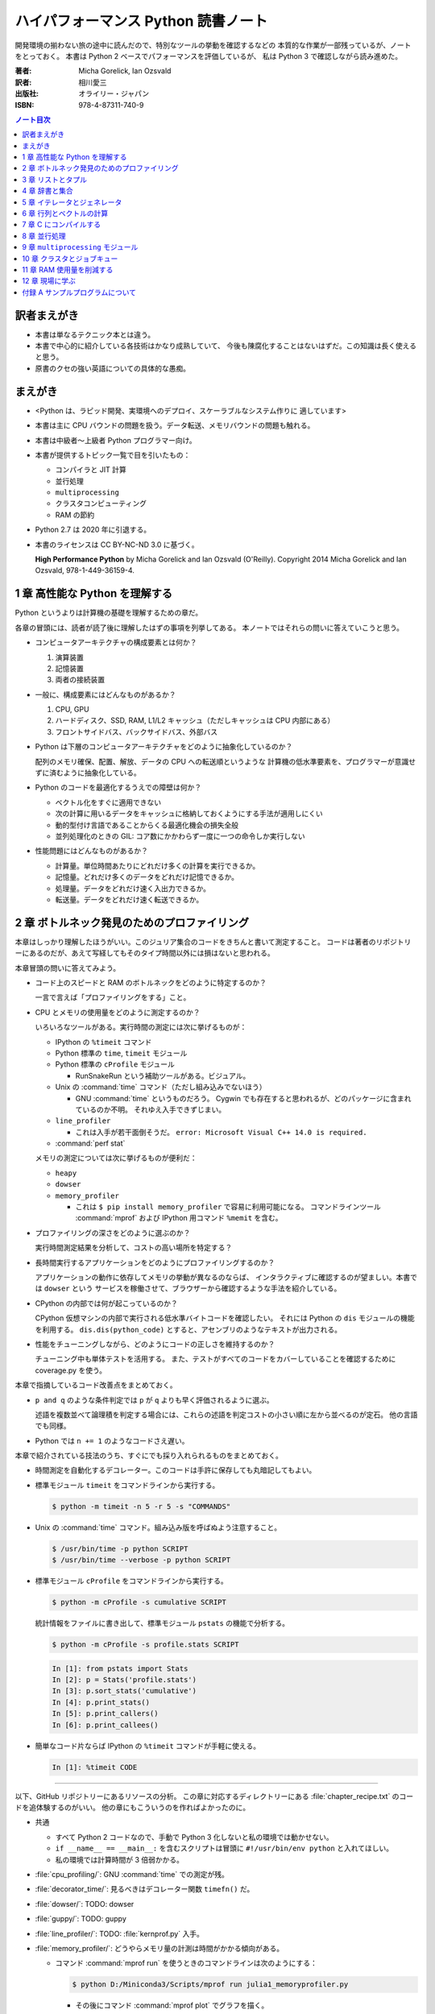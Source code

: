 ======================================================================
ハイパフォーマンス Python 読書ノート
======================================================================
開発環境の揃わない旅の途中に読んだので、特別なツールの挙動を確認するなどの
本質的な作業が一部残っているが、ノートをとっておく。
本書は Python 2 ベースでパフォーマンスを評価しているが、
私は Python 3 で確認しながら読み進めた。

:著者: Micha Gorelick, Ian Ozsvald
:訳者: 相川愛三
:出版社: オライリー・ジャパン
:ISBN: 978-4-87311-740-9

.. :関連 URL: `あり <>`__

.. contents:: ノート目次

訳者まえがき
======================================================================
* 本書は単なるテクニック本とは違う。

* 本書で中心的に紹介している各技術はかなり成熟していて、
  今後も陳腐化することはないはずだ。この知識は長く使えると思う。

* 原書のクセの強い英語についての具体的な愚痴。

まえがき
======================================================================
* <Python は、ラピッド開発、実環境へのデプロイ、スケーラブルなシステム作りに
  適しています>
* 本書は主に CPU バウンドの問題を扱う。データ転送、メモリバウンドの問題も触れる。
* 本書は中級者～上級者 Python プログラマー向け。
* 本書が提供するトピック一覧で目を引いたもの：

  * コンパイラと JIT 計算
  * 並行処理
  * ``multiprocessing``
  * クラスタコンピューティング
  * RAM の節約

* Python 2.7 は 2020 年に引退する。
* 本書のライセンスは CC BY-NC-ND 3.0 に基づく。

  **High Performance Python** by Micha Gorelick and Ian Ozsvald (O'Reilly).
  Copyright 2014 Micha Gorelick and Ian Ozsvald, 978-1-449-36159-4.

1 章 高性能な Python を理解する
======================================================================
Python というよりは計算機の基礎を理解するための章だ。

各章の冒頭には、読者が読了後に理解したはずの事項を列挙してある。
本ノートではそれらの問いに答えていこうと思う。

* コンピュータアーキテクチャの構成要素とは何か？

  1) 演算装置
  2) 記憶装置
  3) 両者の接続装置

* 一般に、構成要素にはどんなものがあるか？

  1) CPU, GPU
  2) ハードディスク、SSD, RAM, L1/L2 キャッシュ（ただしキャッシュは CPU 内部にある）
  3) フロントサイドバス、バックサイドバス、外部バス

* Python は下層のコンピュータアーキテクチャをどのように抽象化しているのか？

  配列のメモリ確保、配置、解放、データの CPU への転送順というような
  計算機の低水準要素を、プログラマーが意識せずに済むように抽象化している。

* Python のコードを最適化するうえでの障壁は何か？

  * ベクトル化をすぐに適用できない
  * 次の計算に用いるデータをキャッシュに格納しておくようにする手法が適用しにくい
  * 動的型付け言語であることからくる最適化機会の損失全般
  * 並列処理化のときの GIL: コア数にかかわらず一度に一つの命令しか実行しない

* 性能問題にはどんなものがあるか？

  * 計算量。単位時間あたりにどれだけ多くの計算を実行できるか。
  * 記憶量。どれだけ多くのデータをどれだけ記憶できるか。
  * 処理量。データをどれだけ速く入出力できるか。
  * 転送量。データをどれだけ速く転送できるか。

2 章 ボトルネック発見のためのプロファイリング
======================================================================
本章はしっかり理解したほうがいい。このジュリア集合のコードをきちんと書いて測定すること。
コードは著者のリポジトリーにあるのだが、あえて写経してもそのタイプ時間以外には損はないと思われる。

本章冒頭の問いに答えてみよう。

* コード上のスピードと RAM のボトルネックをどのように特定するのか？

  一言で言えば「プロファイリングをする」こと。

* CPU とメモリの使用量をどのように測定するのか？

  いろいろなツールがある。実行時間の測定には次に挙げるものが：

  * IPython の ``%timeit`` コマンド
  * Python 標準の ``time``, ``timeit`` モジュール
  * Python 標準の ``cProfile`` モジュール

    * RunSnakeRun という補助ツールがある。ビジュアル。

  * Unix の :command:`time` コマンド（ただし組み込みでないほう）

    * GNU :command:`time` というものだろう。
      Cygwin でも存在すると思われるが、どのパッケージに含まれているのか不明。
      それゆえ入手できずじまい。

  * ``line_profiler``

    * これは入手が若干面倒そうだ。
      ``error: Microsoft Visual C++ 14.0 is required.`` 

  * :command:`perf stat`

  メモリの測定については次に挙げるものが便利だ：

  * ``heapy``
  * ``dowser``
  * ``memory_profiler``

    * これは ``$ pip install memory_profiler`` で容易に利用可能になる。
      コマンドラインツール :command:`mprof` および
      IPython 用コマンド ``%memit`` を含む。

* プロファイリングの深さをどのように選ぶのか？

  実行時間測定結果を分析して、コストの高い場所を特定する？

* 長時間実行するアプリケーションをどのようにプロファイリングするのか？

  アプリケーションの動作に依存してメモリの挙動が異なるのならば、
  インタラクティブに確認するのが望ましい。本書では ``dowser`` という
  サービスを稼働させて、ブラウザーから確認するような手法を紹介している。

* CPython の内部では何が起こっているのか？

  CPython 仮想マシンの内部で実行される低水準バイトコードを確認したい。
  それには Python の ``dis`` モジュールの機能を利用する。
  ``dis.dis(python_code)`` とすると、アセンブリのようなテキストが出力される。

* 性能をチューニングしながら、どのようにコードの正しさを維持するのか？

  チューニング中も単体テストを活用する。
  また、テストがすべてのコードをカバーしていることを確認するために
  coverage.py を使う。

本章で指摘しているコード改善点をまとめておく。

* ``p and q`` のような条件判定では ``p`` が ``q`` よりも早く評価されるように選ぶ。

  述語を複数並べて論理積を判定する場合には、これらの述語を判定コストの小さい順に左から並べるのが定石。
  他の言語でも同様。

* Python では ``n += 1`` のようなコードさえ遅い。

本章で紹介されている技法のうち、すぐにでも採り入れられるものをまとめておく。

* 時間測定を自動化するデコレーター。このコードは手許に保存しても丸暗記してもよい。
* 標準モジュール ``timeit`` をコマンドラインから実行する。

  .. code:: shell

     $ python -m timeit -n 5 -r 5 -s "COMMANDS"

* Unix の :command:`time` コマンド。組み込み版を呼ばぬよう注意すること。

  .. code:: shell

     $ /usr/bin/time -p python SCRIPT
     $ /usr/bin/time --verbose -p python SCRIPT

* 標準モジュール ``cProfile`` をコマンドラインから実行する。

  .. code:: shell

     $ python -m cProfile -s cumulative SCRIPT

  統計情報をファイルに書き出して、標準モジュール ``pstats`` の機能で分析する。

  .. code:: shell

     $ python -m cProfile -s profile.stats SCRIPT

  .. code:: ipython

     In [1]: from pstats import Stats
     In [2]: p = Stats('profile.stats')
     In [3]: p.sort_stats('cumulative')
     In [4]: p.print_stats()
     In [5]: p.print_callers()
     In [6]: p.print_callees()

* 簡単なコード片ならば IPython の ``%timeit`` コマンドが手軽に使える。

  .. code:: ipython

     In [1]: %timeit CODE

----

以下、GitHub リポジトリーにあるリソースの分析。
この章に対応するディレクトリーにある :file:`chapter_recipe.txt` のコードを追体験するのがいい。
他の章にもこういうのを作ればよかったのに。

* 共通

  * すべて Python 2 コードなので、手動で Python 3 化しないと私の環境では動かせない。
  * ``if __name__ == __main__:`` を含むスクリプトは冒頭に ``#!/usr/bin/env python`` と入れてほしい。
  * 私の環境では計算時間が 3 倍弱かかる。

* :file:`cpu_profiling/`: GNU :command:`time` での測定が残。
* :file:`decorator_time/`: 見るべきはデコレーター関数 ``timefn()`` だ。
* :file:`dowser/`: TODO: dowser
* :file:`guppy/`: TODO: guppy
* :file:`line_profiler/`: TODO: :file:`kernprof.py` 入手。
* :file:`memory_profiler/`: どうやらメモリ量の計測は時間がかかる傾向がある。

  * コマンド :command:`mprof run` を使うときのコマンドラインは次のようにする：

    .. code:: shell

       $ python D:/Miniconda3/Scripts/mprof run julia1_memoryprofiler.py

    * その後にコマンド :command:`mprof plot` でグラフを描く。

* :file:`noop_profile_decorator/`: 本文の何もしない ``@profile`` デコレーターの記述を参照。
* :file:`visualise_nonconvergence/`: このプロットはダメだ。
  コードをいじって点列がほんとうに発散することを見るといい。

3 章 リストとタプル
======================================================================
本章は「小手先のテクニック」に属する。
この本に手が伸びるプログラマーならば、ここに述べられていることはすでに理解しているはず。

本章冒頭の問いに答えてみよう。

* リストとタプルの長所は？

  どちらもデータ構造としては配列であるので、その長所を有する。

  格納要素へのランダムアクセスが可能であること。つまり特定位置にある要素へ定数時間でアクセスできる。

* リストとタプルの探索の計算オーダーは？

  どちらも線形時間だ。ただしソート済みならば二分探索による対数時間。

* その計算オーダーの理由は？

  線形時間である理由は、格納要素が単純に配列されているから
  もっとも単純な探索アルゴリズムである線形探索しか使えないことによる。

* リストとタプルの違いは？

  前者は動的であり、後者は静的であると表現できる。
  特に mutable という視点で見ると両者の違いが区別がつく。
  タプルはいったん生成するとその時点で内容が固定化されるので、
  メモリもそれ以上消費しない。

* リストに追加するときの動作は？

  C++ 標準の ``std::vector`` のそれと同じ議論が成り立つ。
  メモリの再確保および格納要素（参照型だが）のコピーという高価な処理が発生する。
  本書の図 3-3 は頭に叩き込んでおく（細かいサイズは覚えなくていい）。

* リストとタプルを使うのが適当なときは？

  * リストは構成が変更されるときに用いる。
    「プログラミング言語」だの「ある人物の身体測定値各種」だの、
    内容が常に更新されていたり、値が追加される可能性が高いものを表現するのに向いている。

  * タプルはそうでないときに用いる。
    データが変化しない「素数の最初の n 個」だの「ある人物の誕生日および生誕地」だのを
    表現するのに向いている。

----

以下、GitHub リポジトリーにあるリソースの分析。

* 本編とは関係ない感想だが :command:`2to3` は ``range(...)`` を ``list(range(...))`` に変換する。
* :file:`binary_search.py`: 二分検索のアルゴリズム実装例。C++ の ``std::upper_bound()`` 風。
* :file:`binary_vs_linear.py`: 線形検索アルゴリズム実装例とその時間測定コード。

  * ソート済みのものをソートすることに注意したい。

* :file:`bisect_example.py`: ``bisect.insort()`` および ``bisect.bisect_left()`` の使用例。
* :file:`linear_search.py`: 線形検索アルゴリズム実装例とその時間測定コード。
  明らかに二分検索より遅いことが体感でわかる。PC のファンもうるさくなる。

4 章 辞書と集合
======================================================================
本章は「小手先のテクニック」に属する。

本章冒頭の問いに答えてみよう。

* 辞書と集合の長所は？

  * 探索のコストが定数時間
  * 挿入のコストが定数時間

* 辞書と集合の共通点は？

  参照可能で他と重複しない要素を格納するオブジェクトであること。
  参照に用いるオブジェクト（キー）の型がハッシュ可能なデータ型であること。

* 辞書を使うときのオーバーヘッドは？

  ハッシュ値の衝突時に発生する新しい格納位置を決定する計算。

* 辞書の性能を向上させる方法は？

  * ハッシュの取りうる値の範囲を広げて、プローブ計算の発生を抑制する。
  * ハッシュ関数のエントロピーを大きくする。

* Python が名前空間を管理するためにどのように辞書を使っているか？

  1) ローカル変数を ``locals()`` を検索する。
  2) そこになければ ``globals()`` を検索する。
  3) そこにもなければ ``__builtin__.locals()`` を検索する。

以下雑感など。

* ある型が **ハッシュ可能** であるとは、次のものを実装している型であるときをいう：

  1) ``__hash__`` と
  2) ``__eq__`` または ``__cmp__`` のいずれか一方（または両方）

* ところで Python の辞書と集合は C++ での ``std::hash_map`` と ``std::hash_set`` に
  それぞれ相当するのだろうか。

* ハッシュ関数のエントロピーの式中の確率 :math:`p(i)` の意味がわからない。
  ハッシュ値が :math:`i` になる確率といっているが、ハッシュ値全体の集合がわからないと。

  いずれにせよ、この :math:`S` の値を最大にする確率関数を導くハッシュ関数を
  **理想ハッシュ関数** という。

----

以下、GitHub リポジトリーにあるリソースの分析。

* :file:`custom_vs_default_hash.py`:
  自作 Point クラスにどのようにハッシュ関数を実装すべきかを示すスクリプト。
  上のノート参照。

* :file:`dict_probing.py`: ハッシュの基礎理論を説明するためのスクリプト。

  * 関数 ``sample_probe`` 内の ``format`` が動かないかもしれない。
    ForceHash オブジェクトを ``{: >10}`` に渡せないようだ？
    この右揃え指定を外すと出力できる：

    .. code-block:: text

       First 10 samples for hash 0b00000111: [7, 3, 0, 1, 6, 7, 4, 5, 2, 3]
       First 10 samples for hash 0b11100111: [7, 3, 7, 4, 5, 2, 3, 0, 1, 6]
       First 10 samples for hash 0b01110111: [7, 3, 3, 0, 1, 6, 7, 4, 5, 2]
       First 10 samples for hash 0b01110001: [1, 7, 7, 4, 5, 2, 3, 0, 1, 6]
       First 10 samples for hash 0b01110000: [0, 1, 1, 6, 7, 4, 5, 2, 3, 0]

* :file:`naive_hash_function.py`: 粗雑なハッシュ関数実装例。
* :file:`namespace.py`: インポートされた関数の呼び出し効率について。

  .. code:: ipython

     In [45]: import namespace

     In [47]: %timeit namespace.test1(123456)
     975 ns ± 5.18 ns per loop (mean ± std. dev. of 7 runs, 1000000 loops each)

     In [48]: %timeit namespace.test2(123456)
     828 ns ± 3.38 ns per loop (mean ± std. dev. of 7 runs, 1000000 loops each)

     In [49]: %timeit namespace.test3(123456)
     856 ns ± 2.58 ns per loop (mean ± std. dev. of 7 runs, 1000000 loops each)

* :file:`namespace_loop.py`: 上と同様。

  .. code:: ipython

     In [50]: import namespace_loop

     In [51]: %timeit namespace_loop.tight_loop_slow(10000)
     5.67 ms ± 38.7 μs per loop (mean ± std. dev. of 7 runs, 100 loops each)

     In [52]: %timeit namespace_loop.tight_loop_fast(10000)
     5.34 ms ± 35 μs per loop (mean ± std. dev. of 7 runs, 100 loops each)

* :file:`timing_hash_function.py`: アルファベット二文字からなる全文字列の集合から
  特定の文字列を検索する。ただしハッシュ関数を二通り定義し、それぞれの検索効率を計測する。

* :file:`unique_lookup.py`: 電話番号検索のリスト対集合。本文の記述参照。

5 章 イテレータとジェネレータ
======================================================================
本章は「小手先のテクニック」に属する。

本章冒頭の問いに答えてみよう。

* ジェネレータを使うと、どのようにメモリを節約できるか？

  ジェネレータを使わないとすると、リストや辞書型のオブジェクトが別に必要になる。
  そのときは、リスト自身の生成や要素を保持するのに必要となるメモリの確保が発生する。

* ジェネレータを使うべき場面はどんなときか？

  1) メモリに乗り切らないようなデータを反復するときなど。
  2) データ生成とデータ処理を切り分けるときなど（前者をジェネレータが担当する）。

* 複雑なジェネレータの処理を定義するために、どのように ``itertools`` を使うのか？

  与えられた問題を解決するのに役立つ関数を ``itertools`` から見つけて、
  場合によっては関数を複数組み合わせてジェネレータを定義する。

* 遅延評価が便利な場面と、そうでないときはいつか？

  遅延評価では、明示的に要求された計算のみが実行される傾向がある。
  つまり、不必要な計算が実行されないことが期待できる。

  そうでないとき：ワンパス or オンライン処理

----

以下雑感。

* オンライン平均アルゴリズムは知らなかった。
  ここでは標準偏差を求めて、データ中の最大値が値 :math:`\mu + 3 \sigma` を超えるデータがあれば
  その日のデータを異常とみなすという応用だ。

* Python 3 では使えないコードがあるので、読者は内包表記に直したい：

  * ``ifilter(None, X)`` は ``(x for x in X if x)`` の意。
  * ``imap(check_anomaly, data_day)`` は ``(check_anomaly(x) for x in data_day)`` の意。

  とにかくジェネレーターを駆使して遅延評価に持ち込めていればよい。

----

以下、GitHub リポジトリーにあるリソースの分析。

* :file:`fibonacci.py`: ある値以下の Fibonacci 数を勘定する実装が 3 個ある。
  これまでの知識をもって計測するといい。

  .. code:: ipython

     In [63]: %timeit fibonacci.fibonacci_naive()
     8.64 μs ± 23 ns per loop (mean ± std. dev. of 7 runs, 100000 loops each)

     In [64]: %timeit fibonacci.fibonacci_generator()
     13.4 μs ± 48.4 ns per loop (mean ± std. dev. of 7 runs, 100000 loops each)

     In [65]: %timeit fibonacci.fibonacci_succinct()
     17.7 ms ± 44.4 μs per loop (mean ± std. dev. of 7 runs, 100 loops each)

* :file:`iter_vs_list_comprehension.py`

  * スクリプト名とは裏腹に、内包表記リストに対する比較対象はジェネレーターであるように見える。
  * ``memory_profiler`` が利用可能になったので、イテレーターと内包表記の比較結果を記す。
    数値出力周りのコードを一部改変した：

    .. code:: shell

       $ python iter_vs_list_comprehension.py
       divisible_by_three_list with 10,000,000 entries took 2.903 seconds and used 126.980 MB
       divisible_by_three_iterator with 10,000,000 entries took 2.994 seconds and used 0.000 MB

    ただし、実際の実行時間は上記出力値よりもずっと長い。

  * 特に、関数 ``timeit.timeit`` の使い方と ``memory_profiler.memory_usage`` の使い方を見ておくこと。

* :file:`lazy_data_analysis.py`

  * 本書とは無関係だが、バージョンがわからないが私のところの :command:`2to3` が
    ``from itertools import (count, groupby, ifilter, imap, islice)`` を完全に見逃す。

  * :file:`lazy_data_analysis.py` を実行すると浮動小数点数と ``None`` との比較が発生するらしく、
    実行時に TypeError が送出する。コードを見たら関数 ``check_anomaly`` の仮引数名が
    ``xxx_todo_changeme`` だった……。

 *  関数 ``rolling_window_grouper`` で OSError が送出するという
    バグがあって結局プログラムが異常終了するしかない。
    これは ``datetime.datetime.fromtimestamp()`` に変な値を渡すときの
    C の ``localtime()`` か ``gmtime()`` がエラー終了するという挙動によるらしい。

6 章 行列とベクトルの計算
======================================================================
この章ではある 2 次元拡散方程式の計算スクリプトを徐々に高速化していく。
実際にコードを編集してプロファイルを取って分析していくことで理解が進む。

* スクリプトとプロファイル結果を同時にバージョン管理して差分を分析するといい。
  プロファイルは Python 標準の ``cProfile`` で十分間に合う。

  * IPython で作業をしているならば ``%run -p [profile-options] duffusion.py`` でいい。

* NumPy は必要。SciPy はあるといいなくらい。
* 本編では line_profiler, perf を利用しているが、私は試せなかった。

  * `numexpr <https://github.com/pydata/numexpr>`__ は入手できた。

本章冒頭の問いに答えてみよう。

* ベクトルの計算のボトルネックは何か？

  Python の事情としては次の二点が挙げられる。C/C++ の事情と比較すると説明しやすい：

  1) ``list`` が実データへのポインターを保持していること
  2) バイトコードが ``for`` ループのベクトル化に最適化されていないこと

* CPU が計算を実行する効率を調べるツールは何か？

  本書著者は CPU バウンドの問題を見つけるのに最適なツールとして ``line_profiler`` を挙げている。
  ``$ kernprof.py -lv diffusion.py`` のようなコマンドライン実行結果を分析する。

* ``numpy`` を用いると Python だけを使って書くよりも数値計算の効率がよい理由は何か？

  1) NumPy は数値配列処理に特化して最適化されたオブジェクトを使っていること
  2) メモリ使用を局所化し、CPU のベクトル演算命令を使っていること

* キャッシュミスとページフォールトとは何か？

  キャッシュミス
    キャッシュ上にデータがなく、RAM から取得する必要がある場合を指す？
    CPU バウンド処理にキャッシュミスが発生すると実行効率が悪化する原因になる。

  ページフォールト
    ページフォールトとは OS のメモリ確保機構の一部であり、
    あるメモリが初めて使われるときに、
    実行中のプログラムを一時停止し、適切なメモリを割り当てるようなもの。
    I/O 処理にダメージを与える。

* コード上のメモリ確保を追跡する方法は？

  Linux にある :command:`perf` というツールはプログラムを実行しながら CPU の様子を詳細に調べることができる。
  ``$ perf stat -e ... python diffusion.py`` のようなコマンドライン実行結果を分析する。

----

以下、GitHub リポジトリーにあるリソースの分析。
この章のディレクトリーは本文同様盛りだくさんだ。

* :file:`diffusion_1d/`:
  純 Python 実装による ``diffusion_python`` をベースラインとして、
  その改良版との計算コストの比較をする :file:`_benchmark.py` というスクリプトがある。
  これを単に実行すればよい。

  実行すると :file:`README.md` のようなテキストが出力される。
  ただしこのディレクトリーにあるものはたぶんミス。
  私の実行結果を次に示す：

  .. code:: shell
  
     $ python _benchmark.py
     Grid size:  (1024,)
     Pure Python: 0.05s (1.020675e-03s per iteration)
     python+memory: 0.05s (9.606266e-04s per iteration)[1.06x speedup]
     numpy+memory: 0.01s (2.201748e-04s per iteration)[4.64x speedup]
     numpy: 0.01s (2.201176e-04s per iteration)[4.64x speedup]
     numpy+memory2: 0.00s (6.000996e-05s per iteration)[17.01x speedup]
     numpy+memory2+numexpr: 0.01s (2.001524e-04s per iteration)[5.10x speedup]
     numpy+memory+scipy: 0.01s (1.400852e-04s per iteration)[7.29x speedup]
     
     Grid size:  (2048,)
     Pure Python: 0.05s (1.060696e-03s per iteration)
     python+memory: 0.05s (1.000648e-03s per iteration)[1.06x speedup]
     numpy+memory: 0.01s (2.201748e-04s per iteration)[4.82x speedup]
     numpy: 0.01s (2.201176e-04s per iteration)[4.82x speedup]
     numpy+memory2: 0.00s (4.000664e-05s per iteration)[26.51x speedup]
     numpy+memory2+numexpr: 0.01s (2.001333e-04s per iteration)[5.30x speedup]
     numpy+memory+scipy: 0.01s (1.200771e-04s per iteration)[8.83x speedup]
     
     Grid size:  (8192,)
     Pure Python: 0.05s (9.806252e-04s per iteration)
     python+memory: 0.05s (9.806204e-04s per iteration)[1.00x speedup]
     numpy+memory: 0.01s (2.601624e-04s per iteration)[3.77x speedup]
     numpy: 0.01s (2.401590e-04s per iteration)[4.08x speedup]
     numpy+memory2: 0.00s (8.004189e-05s per iteration)[12.25x speedup]
     numpy+memory2+numexpr: 0.01s (1.601553e-04s per iteration)[6.12x speedup]
     numpy+memory+scipy: 0.02s (3.201962e-04s per iteration)[3.06x speedup]

  * サードパーティー製の ``numexpr`` が必要だ。

* :file:`diffusion_2d/`: 上記の 2 次元版。256 サイズだけ試す（重いから）：

  .. code:: shell

     $ python _benchmark.py
     Grid size:  (256, 256)
     Pure Python: 10.31s (2.062975e-01s per iteration)
     python+memory: 10.33s (2.066978e-01s per iteration)[1.00x speedup]
     numpy+memory: 0.13s (2.541723e-03s per iteration)[81.16x speedup]
     numpy: 0.35s (6.944637e-03s per iteration)[29.71x speedup]
     numpy+memory2: 0.10s (1.921268e-03s per iteration)[107.38x speedup]
     numpy+memory2+numexpr: 0.11s (2.221475e-03s per iteration)[92.87x speedup]
     numpy+memory+scipy: 0.17s (3.422313e-03s per iteration)[60.28x speedup]

* :file:`norm/`: :file:`Makefile` があるので、これでメモリなり処理時間なりを計測する。

7 章 C にコンパイルする
======================================================================
本章は本書の目玉の一つと見られる。
残念ながら手許にコンパイラーがないので何もできない。

でも冒頭の問いには回答を用意したい。

* どうすれば Python のコードを低水準コードとして実行できるか？

  コンパイラーを用いて、Python コードを機械語に変換する。
  コンパイラーには Cython, Shed Skin, Numba, Pythan, PyPy などがある。

* JIT コンパイラと AOT コンパイラの違いとは何か？

  * JIT: Just In Time すなわち必要になったときにコンパイルする

    コード使用時に初めて必要部分がコンパイルされるので、
    未コンパイル時にスクリプトを実行するとまずコンパイルするので、
    実行がひじょうに遅くなる（これをコールドスタート問題という）。

  * AOT: Ahead Of Time すなわち事前にコンパイルすることで、静的なライブラリーを生成する。

* コンパイルによって Python よりも高速化できる処理にはどんなものがあるか？

  数学的な処理で、同じ演算を大量に反復するような、
  あるいは反復処理時に多数の一時的なオブジェクトが生成されるような処理が
  コンパイルによる高速化の対象となりやすい。

* データ型の注釈をつけると、なぜコンパイルされた Python コードが高速化できるのか？

  C コンパイラが最適化できるように。

* C や Fortran を使って、どのようにモジュールを書くのか？

  それらの言語でコンパイルしたコードをアクセスできる外部関数インターフェイスを使う。

* C や Fortran のライブラリを、どのように Python で使うのか？

  * C に対しては Python 標準の ``ctype`` モジュールや ``cffi`` モジュール
  * Fortran に対しては :command:`f2py` コマンド

----

以下、GitHub リポジトリーにあるリソースの分析。

* 前章以上に豊富なコード群。しかしコンパイラーがないので何もできない。

8 章 並行処理
======================================================================
大事なテーマだと思うが、意外にページ数を割いていない。

* 並行処理とは何で、どのように役立つか？

  イベントループを実行して、さまざまなイベントに応じて
  プログラムのさまざまな部分を実行するような処理。
  例えば、I/O 待ち時間の間に他の処理（タスク）に活用する。

* 並行処理と並列処理の違いは何か？
* 並行処理ができるタスクは何で、できないタスクは何か？
* 並行処理にまつわるパラダイムにはどのようなものがあるのか？

  * ``gevent``: Future 形式
  * ``tornado``: コールバックと Future の両方
  * ``asyncio``: コールバックと Future の両方

  Future とコルーチンを同義語として読んだが……。

* 並行処理を活用するのはどんなときか？

  I/O バウンドの問題を含む処理。

* 並行処理はどのようにプログラムを高速化するのか？

  TBW

----

以下、GitHub リポジトリーにあるリソースの分析。

* :file:`cralwer/`

  *  ベンチマーク構成が素晴らしい。こういうコードを書けるようになりたいものだ。
  * :file:`benchmark.sh` で :file:`server.py` をバックグラウンドで起動してからの
    計測対象群を実行する手際の良さに注目したい。

    * 最後に :file:`visualize.py` でこれまでの出力をプロットして PNG 形式で保存するというのもしゃれている。

    * :file:`asyncio/crawler.py` を実行するときだけ、
      環境変数 :envvar:`PYTHONPATH` を退避するのはなぜか。

  * :file:`server.py` は HTTP サーバーを実装したもので、サードパーティー製である
    Tornado を利用している。

    * ``ujson`` なるモジュールをインポートしているが、これはたぶんここには存在しない。

  * 各サブディレクトリーの :file:`crawler.py` の読み方がわからない場合は
    :file:`asyncio/` にあるものを基準に解読できそうだ。

* :file:`primes/`

  * TODO: ``grequests``
  * 手動で :file:`server.py` を起動しておく。

9 章 ``multiprocessing`` モジュール
======================================================================
本書では Linux を対象としているので、本章で Windows ユーザーがいくらか困る。
特に Pool の選択肢が大幅に狭められていることに気づく。

* ``multiprocessing`` モジュールは何を提供するのか？

  * プロセスとスレッドを使った並列処理を実現できる。
  * 一台のマシンでマルチコアの並列処理をする。
  * 一般には CPU バウンドの問題を解く処理（群）を並列化するのに使う。

* プロセスとスレッドの違いは何か？

  * スレッドには GIL 競合によるオーバーヘッドの有無などが挙げられる。
  * スレッドは I/O バウンドの処理には適するが、CPU バウンドの問題解決には不適切だ。
  * 違いは他にもあるだろう。

* プロセスプールの適切な選択方法は？

  TBW

* プロセスを実行するための非永続型キュー（待ち行列）の使い方は？

  * 負荷が変動するときや、時間が経つにつれて負荷が次々と発生する場合に使う。
  * 非永続型なので、電源喪失やディスク故障のような失敗に対応するのが必要な場合は使わない。

* プロセス間通信の損失は何か？

  * データのコピーを通信するということだから、RAM に負担がかかる。

* 複数の CPU を使って ``numpy`` のデータを処理する方法は？

  * 配列データを複数プロセス間で共有する方法は？と同じ意味。

    1) メモリ領域を共有可能にするには ``multiprocessing.Array`` を使う。
    2) 共有領域を関数 ``numpy.frombuffer`` に渡して ``numpy`` 配列を生成する。

* データの欠損を回避するためにロックする必要があるのはなぜか？

  * 共有データを同期的に読み書きすることで整合性を保つ仕組みがロックだ。

----

以下雑感。

* 私の PC はコア数 2 なので、本章の内容が十分に検証できない。
* 素数分布のコード、出力結果がソートされているわけではないことに注意。
* 省略されている ``create_range.create`` 関数の実装は次のようなものと思われる：

  .. code:: python3

     def create(start, end, num_processes):
         a = np.linspace(start, int(np.sqrt(end)) + 1, num_range, dtype=int)
         return ((i, j) for i, j in zip(a, a[1:]))

* Python 3.6.5 で試しているからか、次のような不具合があった：

  * RawValue をフラグとして用いるコードが成功しない。
    ``TypeError: this type has no size`` となる。

  * ``mmap.write_byte(FLAG_CLEAR)`` が成立しない。
    ``TypeError: an integer is required (got type bytes)`` となる。

* TODO: ``lockfile``
* ロックの例題 ``ex2_nolock`` は成功率が案外高くて困る。
  ``python -m timeit`` で 10 回反復させて 9 回正しい結果が得られたことも。

  * コンテキストマネージャーを用いずに、
    つまり ``acquire()`` と ``release()`` を明示的に書くほうが若干速いらしいが、
    こんなことは知らないふりをしていいだろう。

まともに本章に取り組むと一日潰れる。

----

以下、GitHub リポジトリーにあるリソースの分析。
この章に対応するディレクトリーにある :file:`chapter_recipe.txt` のコードを追体験するのがいい。

* :file:`locking/`

  * :file:`ex1_lock.py` がやたら遅いわロックに失敗するわで、いいところがない。
  * :file:`ex3_redis.py` だけ Redis が必要。

* :file:`np_shared_example/`: NumPy 配列の共有化という、たいへん難しいテーマ。
* :file:`pi_estimation/`: モンテカルロ法。

 * :file:`pi_lists_parallel/`
 * :file:`pi_monte_carlo_diagram/`: よくある円周率の見積もり。
 * :file:`pi_processes_parallel/`

* :file:`prime_generation/`

  * :file:`plot_serial_vs_queue_times.py`: 意味不明。
  * :file:`primes.py`: もっとも単純な素数列挙コード。
  * :file:`primes_pool.py`: ``multiprocessing.Pool`` 使用。
  * :file:`primes_queue.py`: ``multiprocessing.Queue`` 使用。
  * :file:`primes_queue_jobs_feeder_thread.py`: Pool と Queue に加えて ``threading.Thread`` 使用。
  * :file:`primes_queue_less_work.py`: :file:`primes_queue.py` の探索対象を半分にしたもの。

* :file:`prime_validation/`

10 章 クラスタとジョブキュー
======================================================================
手許にマシンがノート PC 一丁しかないので、この章は残念だが通読しない。

* なぜクラスタが便利なのか？

  * マシンを追加することで計算の要求条件を拡大できる。
  * マシンを追加することで信頼性が上がる。
  * 動的にスケールするシステムを組むのに使える。さらにコストも調節できる。
  * マシンが物理的に離れていてもかまわない。
  * あるいはさまざまなソフトウェア環境の上でも動作できる（上級者向け）。

* クラスタリングのコストは何か？

  * システム管理それ自体がコスト。複数機の面倒をみるのはたいへん。
    システムの更新に必要な時間と費用がかさむ。
  * クラスタリング特有のアルゴリズムや同期管理を設計するコスト。

* ``multiprocessing`` による解法をクラスタに対応させるにはどうすればよいか？

  * Parallel Python のインターフェイスが ``multiprocessing`` と非常に似ているので、
    例えば ``multiprocessing`` を用いたコードをクラスタ用に書き換えるのはわずかな時間の作業で済む。

* IPython のクラスタ機能はどのように動作するか？

  * マルチコアを持つ一台のマシンで容易に使える。
  * IPython がローカル環境とリモート処理エンジンの両方のインターフェイスとなる。
  * ZeroMQ などへの依存性がある。
  * リモートのクラスタをローカルなそれと同様に簡単に使える。
  * プロジェクトは次の構成要素からなる：

    * エンジン：Python のインタプリター
    * コントローラー：エンジンとのインターフェイスおよび処理の分散を担当する
    * ダイレクトビュー：？
    * 負荷分散ビュー：？
    * ハブ：エンジン、スケジューラー、クライアントを追跡する
    * スケジューラー：非同期インターフェイス

* NSQ を使うとどのように堅牢な実用システムを組めるか？

  * NSQ は永続性がある。あるマシンが停止しても、ジョブは他のマシンで再開する。
  * 使いこなすにはシステム管理と開発の技量が必要だ。
  * pub/sub/consumer パターンとでもいうべき設計思想。

----

以下雑感。

* クラスタとは複数の計算機を使って一つの共通タスクを解くシステムだが、
  このシステムを単一のシステムとしてみなすのが本質的だ。

* TODO: Parallel Python (``pp``) 入手。
* TODO: IPython Parallel (``ipcluster``) 入手。

  * 例 10-3 の ``IPython.parallel`` は IPython 4.0 でとっくに deprecated になっている。

----

以下、GitHub リポジトリーにあるリソースの分析。
この章のコードも気合が入っている。

* :file:`ipythonparallel/`
* :file:`nsq/`
* :file:`parallelpython/`
* :file:`pi_hypotenuse/`
* :file:`pi_trig/`
* :file:`primes/`
* :file:`queue/`

11 章 RAM 使用量を削減する
======================================================================
データには質量がある。これは至言だ。

* なぜ RAM の使用量を減らすべきなのか？

  * 他のプログラムも RAM を使用するから。

* 大量の数を記憶するのに ``numpy`` と ``array`` が優れているのはなぜか？

  * Python 組み込みのリストでは、異なる要素ごとにメモリのコストがかかる。
    一方、``numpy`` と ``array`` は ``int`` のような基本データ型を効率よく記憶する。
    C 言語の配列のように連続した RAM 領域を確保する。

  * Python は 基本データ型のオブジェクトを
    （使われなくなっても後の利用のために）キャッシュする。

  * NumPy はさらに ``complex`` と ``datetime`` も効率よく扱える。

* どのようにしたら大量のテキストを効率よく RAM 上に記憶できるのか？

  * 文字列を記憶するために、トライや DAWG といったデータ構造を採用すること。
    共通接頭辞検索という検索手法と相性がよい。

* どのようにしたらたった 1 バイトで 1e77 (:math:`10^{77}`) まで（近似的に）数えられるか？
* Bloom フィルタとは何で、必要になる理由は何か？

----

以下雑感。

* 本書と私の手許の IPython 上とでの ``array?`` の出力が異なる。
  こちらの ``array.array?`` に近い。
* ``sys.getsizeof()`` の結果は想像より大きい。
  しかも実際にはみてくれの値よりも多くのメモリを消費しているはずだ。
  例えばリストの ``getsizeof()`` はリストオブジェクトそのものが消費するバイト数しか返さない。
  含んでいる要素のバイト数は勘定に入らない。

* Python 3.3 以降では Unicode のメモリ効率が飛躍的に改善したことは知っておく。
* トライと DAWG の概念の違いは頭に叩き込んでおく。
* TODO: ``dawg`` 入手

* 確率的データ構造の説明が頭に入らない。読者が URL の資料を見るのが前提の文章だ。

  * どれも精度を犠牲にするがメモリの消費量を大幅に削減する特徴がある。
  * どれも冪等性という性質がある。同じ入力値を繰り返し与えても状態は変わらない。
  * 指数と対数を利用するものが多いようだ。

  * Morris counter: カウンターを :math:`2^N` の形で表現するが、管理するのは :math:`N` のみ。
    カウンターは :math:`i` 回目の増分時に確率 :math:`\dfrac{1}{2^i}` で実施する。

  * K-最小値：K 個の最小かつ一意なハッシュ値を保持する。
    ハッシュ値間の距離を近似することで総数を推定する。

  * Bloom filter: ``x in X`` タイプの問い合わせを確率的に実現する。
    値を複数の整数値として表現する。そのために複数のハッシュ値を用いる。
    「同じハッシュ値の集合を持つ値は同じだろう」という期待による。

  * LogLog counter: 先頭に 0 が続くハッシュ値を記録して、
    それまでに勘定した要素数を推定する。

----

以下、GitHub リポジトリーにあるリソースの分析。
この章のコードも気合が入っている。

* :file:`compressing_text/`
* :file:`getsizeof/`
* :file:`morris_counter_example/`
* :file:`probabilistic_datastructures/`

12 章 現場に学ぶ
======================================================================
Python の性能を追求するのが目的の本書において異色の章だが、いちおう読む。

* 成功しているスタートアップ企業は、どのように大量のデータを扱い機械学習しているのか？

  TBW

* どんな監視技術やデプロイ技術を使えばシステムを安定化できるのか？

  * SaltStack: サーバーのプロビジョニング用
  * Circus: 長時間実行プロセスの管理
  * Redis: クラスタリング
  * Fabric: タスク実行
  * Vagrant: システム構築（デプロイ）
  * etc.

* 成功している CTO は、技術や開発チームからどんな教訓を得ているのか？

  * Python はプロトタイピング用の言語であるという以上に便利だ。
  * スタートアップ初期は特に実践的になることが重要だ。
  * 常にプロトタイプを作ってはコードや性能を改善する。

* PyPy はどのくらい広範に適用できるのか？

  * 小さなプロジェクトから中規模プロジェクトまでは実績あり。
  * プロトコルの実装や圧縮アルゴリズムの実装に用いた実績あり。
    後者のスピードには驚いたそうだ。

付録 A サンプルプログラムについて
======================================================================
* https://github.com/mynameisfiber/high_performance_python
* Makefile がいくつかあるので、ターゲットを確認しておく。
* Python 2 対応コードなので、Python 3 化は利用者それぞれで実施する。
  コマンドラインは ``$ 2to3 -w *.py`` ``$ 2to3 -w DIRNAME`` とかでよさそうだ。
